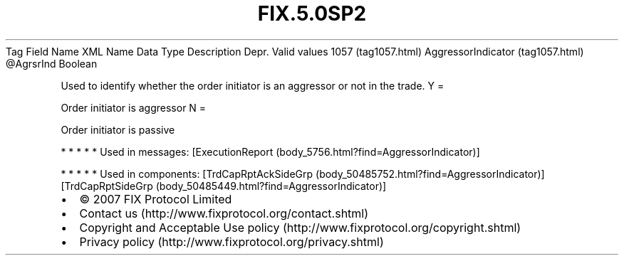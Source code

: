 .TH FIX.5.0SP2 "" "" "Tag #1057"
Tag
Field Name
XML Name
Data Type
Description
Depr.
Valid values
1057 (tag1057.html)
AggressorIndicator (tag1057.html)
\@AgrsrInd
Boolean
.PP
Used to identify whether the order initiator is an aggressor or not
in the trade.
Y
=
.PP
Order initiator is aggressor
N
=
.PP
Order initiator is passive
.PP
   *   *   *   *   *
Used in messages:
[ExecutionReport (body_5756.html?find=AggressorIndicator)]
.PP
   *   *   *   *   *
Used in components:
[TrdCapRptAckSideGrp (body_50485752.html?find=AggressorIndicator)]
[TrdCapRptSideGrp (body_50485449.html?find=AggressorIndicator)]

.PD 0
.P
.PD

.PP
.PP
.IP \[bu] 2
© 2007 FIX Protocol Limited
.IP \[bu] 2
Contact us (http://www.fixprotocol.org/contact.shtml)
.IP \[bu] 2
Copyright and Acceptable Use policy (http://www.fixprotocol.org/copyright.shtml)
.IP \[bu] 2
Privacy policy (http://www.fixprotocol.org/privacy.shtml)
